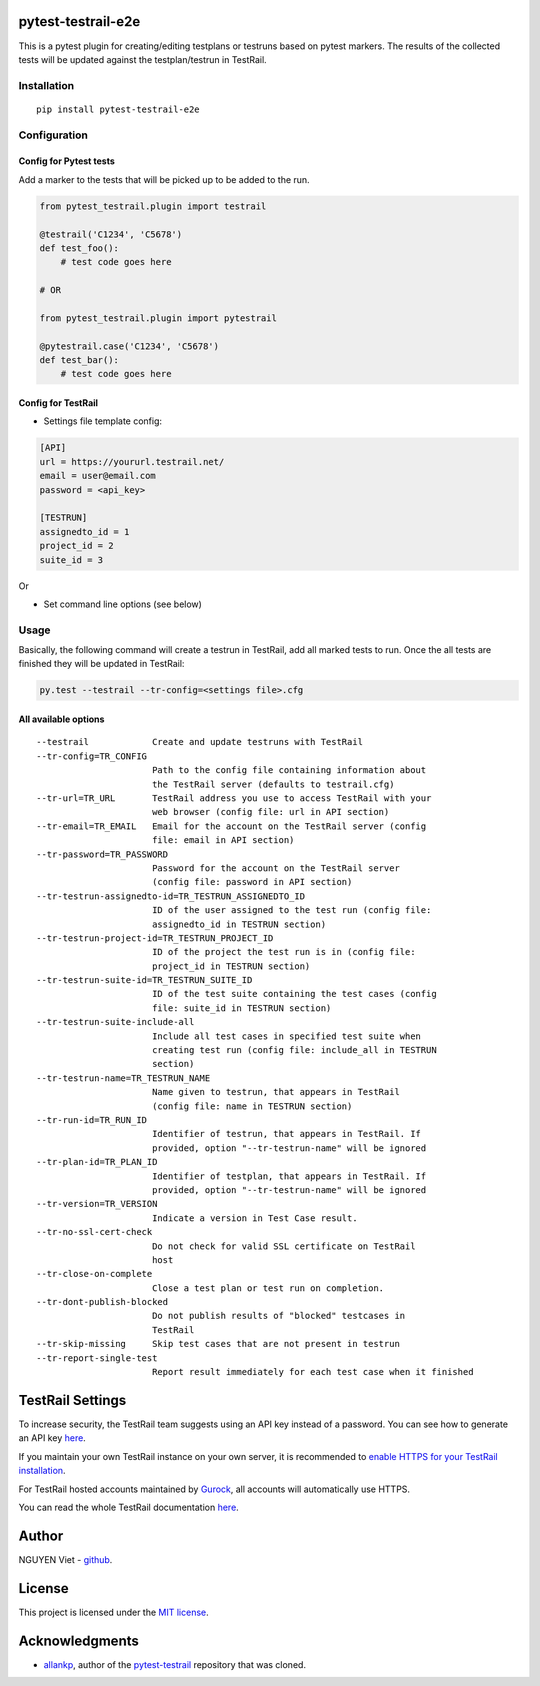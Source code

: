 pytest-testrail-e2e
===================

|PyPI version| |License|

This is a pytest plugin for creating/editing testplans or testruns based
on pytest markers. The results of the collected tests will be updated
against the testplan/testrun in TestRail.

Installation
------------

::

   pip install pytest-testrail-e2e

Configuration
-------------

Config for Pytest tests
~~~~~~~~~~~~~~~~~~~~~~~

Add a marker to the tests that will be picked up to be added to the run.

.. code:: python

   from pytest_testrail.plugin import testrail

   @testrail('C1234', 'C5678')
   def test_foo():
       # test code goes here

   # OR    

   from pytest_testrail.plugin import pytestrail

   @pytestrail.case('C1234', 'C5678')
   def test_bar():
       # test code goes here

Config for TestRail
~~~~~~~~~~~~~~~~~~~

-  Settings file template config:

.. code:: ini

   [API]
   url = https://yoururl.testrail.net/
   email = user@email.com
   password = <api_key>

   [TESTRUN]
   assignedto_id = 1
   project_id = 2
   suite_id = 3

Or

-  Set command line options (see below)

Usage
-----

Basically, the following command will create a testrun in TestRail, add
all marked tests to run. Once the all tests are finished they will be
updated in TestRail:

.. code:: bash

   py.test --testrail --tr-config=<settings file>.cfg

All available options
~~~~~~~~~~~~~~~~~~~~~

::

     --testrail            Create and update testruns with TestRail
     --tr-config=TR_CONFIG
                           Path to the config file containing information about
                           the TestRail server (defaults to testrail.cfg)
     --tr-url=TR_URL       TestRail address you use to access TestRail with your
                           web browser (config file: url in API section)
     --tr-email=TR_EMAIL   Email for the account on the TestRail server (config
                           file: email in API section)
     --tr-password=TR_PASSWORD
                           Password for the account on the TestRail server
                           (config file: password in API section)
     --tr-testrun-assignedto-id=TR_TESTRUN_ASSIGNEDTO_ID
                           ID of the user assigned to the test run (config file:
                           assignedto_id in TESTRUN section)
     --tr-testrun-project-id=TR_TESTRUN_PROJECT_ID
                           ID of the project the test run is in (config file:
                           project_id in TESTRUN section)
     --tr-testrun-suite-id=TR_TESTRUN_SUITE_ID
                           ID of the test suite containing the test cases (config
                           file: suite_id in TESTRUN section)
     --tr-testrun-suite-include-all
                           Include all test cases in specified test suite when
                           creating test run (config file: include_all in TESTRUN
                           section)
     --tr-testrun-name=TR_TESTRUN_NAME
                           Name given to testrun, that appears in TestRail
                           (config file: name in TESTRUN section)
     --tr-run-id=TR_RUN_ID
                           Identifier of testrun, that appears in TestRail. If
                           provided, option "--tr-testrun-name" will be ignored
     --tr-plan-id=TR_PLAN_ID
                           Identifier of testplan, that appears in TestRail. If
                           provided, option "--tr-testrun-name" will be ignored
     --tr-version=TR_VERSION
                           Indicate a version in Test Case result.
     --tr-no-ssl-cert-check
                           Do not check for valid SSL certificate on TestRail
                           host
     --tr-close-on-complete
                           Close a test plan or test run on completion.
     --tr-dont-publish-blocked
                           Do not publish results of "blocked" testcases in
                           TestRail
     --tr-skip-missing     Skip test cases that are not present in testrun
     --tr-report-single-test
                           Report result immediately for each test case when it finished

.. |PyPI version| image:: https://badge.fury.io/py/pytest-testrail-e2e.svg
   :target: https://badge.fury.io/py/pytest-testrail-e2e
.. |License| image:: http://img.shields.io/badge/license-MIT-brightgreen.svg
   :target: https://github.com/vietnq254/pytest-testrail-e2e/blob/master/LICENSE

TestRail Settings
=================

To increase security, the TestRail team suggests using an API key instead of a password. You can see how to generate an API key `here <http://docs.gurock.com/testrail-api2/accessing#username_and_api_key>`__.

If you maintain your own TestRail instance on your own server, it is recommended to `enable HTTPS for your TestRail installation <http://docs.gurock.com/testrail-admin/admin-securing#using_https>`__.

For TestRail hosted accounts maintained by `Gurock <http://www.gurock.com/>`__, all accounts will automatically use HTTPS.

You can read the whole TestRail documentation `here <http://docs.gurock.com/>`__.

Author
======

NGUYEN Viet - `github <https://github.com/vietnq254>`__.

License
=======

This project is licensed under the `MIT license <https://github.com/vietnq254/pytest-testrail-e2e/blob/master/LICENSE>`__.

Acknowledgments
===============

* `allankp <https://github.com/allankp>`__, author of the `pytest-testrail <https://github.com/allankp/pytest-testrail>`__ repository that was cloned.